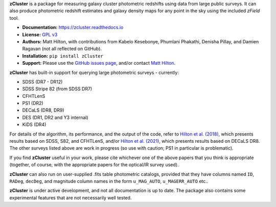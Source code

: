 **zCluster** is a package for measuring galaxy cluster photometric redshifts using
data from large public surveys. It can also produce photometric redshift estimates
and galaxy density maps for any point in the sky using the included `zField` tool.

* **Documentation:** https://zcluster.readthedocs.io
* **License:** `GPL v3 <COPYING>`_
* **Authors:** Matt Hilton, with contributions from Kabelo Kesebonye, Phumlani Phakathi,
  Denisha Pillay, and Damien Ragavan (not all reflected on GitHub).
* **Installation:** ``pip install zCluster``
* **Support:** Please use the `GitHub issues page <https://github.com/ACTCollaboration/zCluster/issues>`_, 
  and/or contact `Matt Hilton <mailto:matt.hilton@mykolab.com>`_.
  
**zCluster** has built-in support for querying large photometric surveys - currently:

* SDSS (DR7 - DR12)
* SDSS Stripe 82 (from SDSS DR7)
* CFHTLenS
* PS1 (DR2)
* DECaLS (DR8, DR9)
* DES (DR1, DR2 and Y3 internal)
* KiDS (DR4)

For details of the algorithm, its performance, and the output of the code, refer to 
`Hilton et al. (2018) <https://ui.adsabs.harvard.edu/abs/2018ApJS..235...20H/abstract>`_, which presents
results based on SDSS, S82, and CFHTLenS, and/or 
`Hilton et al. (2021) <https://ui.adsabs.harvard.edu/abs/2021ApJS..253....3H/abstract>`_, which presents
results based on DECaLS DR8. The other surveys listed above are work in progress (so use with caution; PS1 in 
particular is problematic). 

If you find **zCluster** useful in your work, please cite whichever one
of the above papers that you think is appropriate (together, of course, with the appropriate papers
for the optical/IR survey used).

**zCluster** can also run on user-supplied .fits table photometric catalogs, provided that they have columns
named ``ID``\ , ``RADeg``\ , ``decDeg``\ , and magnitude column names in the form ``u_MAG_AUTO``\ ,
``u_MAGERR_AUTO`` etc..

**zCluster** is under active development, and not all documentation is up to date. The package also
contains some experimental features that are not necessarily well tested.
